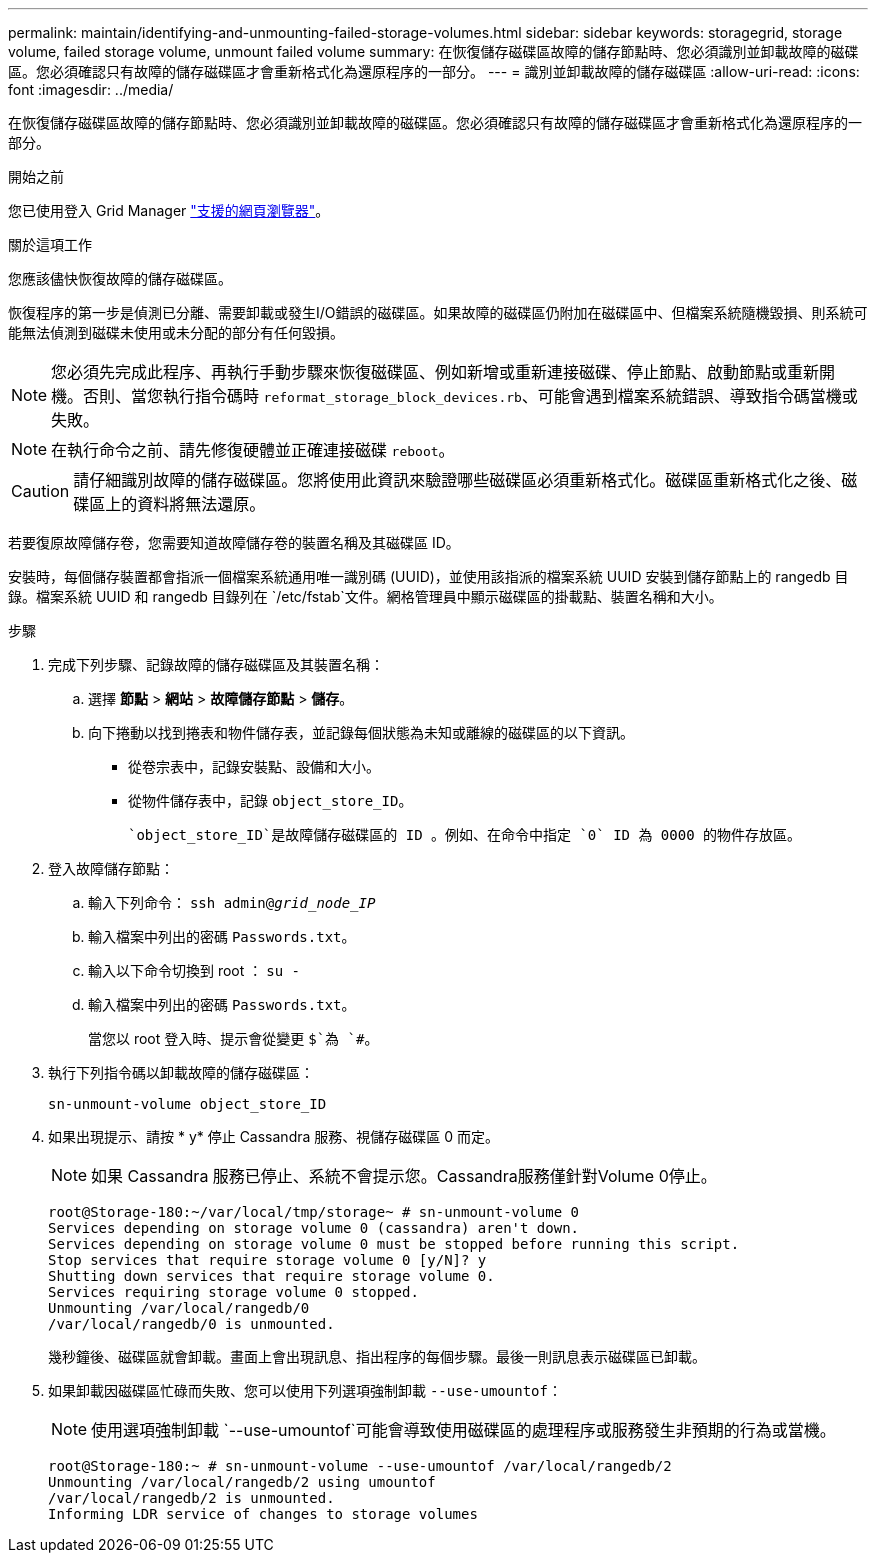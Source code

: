 ---
permalink: maintain/identifying-and-unmounting-failed-storage-volumes.html 
sidebar: sidebar 
keywords: storagegrid, storage volume, failed storage volume, unmount failed volume 
summary: 在恢復儲存磁碟區故障的儲存節點時、您必須識別並卸載故障的磁碟區。您必須確認只有故障的儲存磁碟區才會重新格式化為還原程序的一部分。 
---
= 識別並卸載故障的儲存磁碟區
:allow-uri-read: 
:icons: font
:imagesdir: ../media/


[role="lead"]
在恢復儲存磁碟區故障的儲存節點時、您必須識別並卸載故障的磁碟區。您必須確認只有故障的儲存磁碟區才會重新格式化為還原程序的一部分。

.開始之前
您已使用登入 Grid Manager link:../admin/web-browser-requirements.html["支援的網頁瀏覽器"]。

.關於這項工作
您應該儘快恢復故障的儲存磁碟區。

恢復程序的第一步是偵測已分離、需要卸載或發生I/O錯誤的磁碟區。如果故障的磁碟區仍附加在磁碟區中、但檔案系統隨機毀損、則系統可能無法偵測到磁碟未使用或未分配的部分有任何毀損。


NOTE: 您必須先完成此程序、再執行手動步驟來恢復磁碟區、例如新增或重新連接磁碟、停止節點、啟動節點或重新開機。否則、當您執行指令碼時 `reformat_storage_block_devices.rb`、可能會遇到檔案系統錯誤、導致指令碼當機或失敗。


NOTE: 在執行命令之前、請先修復硬體並正確連接磁碟 `reboot`。


CAUTION: 請仔細識別故障的儲存磁碟區。您將使用此資訊來驗證哪些磁碟區必須重新格式化。磁碟區重新格式化之後、磁碟區上的資料將無法還原。

若要復原故障儲存卷，您需要知道故障儲存卷的裝置名稱及其磁碟區 ID。

安裝時，每個儲存裝置都會指派一個檔案系統通用唯一識別碼 (UUID)，並使用該指派的檔案系統 UUID 安裝到儲存節點上的 rangedb 目錄。檔案系統 UUID 和 rangedb 目錄列在 `/etc/fstab`文件。網格管理員中顯示磁碟區的掛載點、裝置名稱和大小。

.步驟
. 完成下列步驟、記錄故障的儲存磁碟區及其裝置名稱：
+
.. 選擇 *節點* > *網站* > *故障儲存節點* > *儲存*。
.. 向下捲動以找到捲表和物件儲存表，並記錄每個狀態為未知或離線的磁碟區的以下資訊。
+
*** 從卷宗表中，記錄安裝點、設備和大小。
*** 從物件儲存表中，記錄 `object_store_ID`。
+
 `object_store_ID`是故障儲存磁碟區的 ID 。例如、在命令中指定 `0` ID 為 0000 的物件存放區。





. 登入故障儲存節點：
+
.. 輸入下列命令： `ssh admin@_grid_node_IP_`
.. 輸入檔案中列出的密碼 `Passwords.txt`。
.. 輸入以下命令切換到 root ： `su -`
.. 輸入檔案中列出的密碼 `Passwords.txt`。
+
當您以 root 登入時、提示會從變更 `$`為 `#`。



. 執行下列指令碼以卸載故障的儲存磁碟區：
+
`sn-unmount-volume object_store_ID`

. 如果出現提示、請按 * y* 停止 Cassandra 服務、視儲存磁碟區 0 而定。
+

NOTE: 如果 Cassandra 服務已停止、系統不會提示您。Cassandra服務僅針對Volume 0停止。

+
[listing]
----
root@Storage-180:~/var/local/tmp/storage~ # sn-unmount-volume 0
Services depending on storage volume 0 (cassandra) aren't down.
Services depending on storage volume 0 must be stopped before running this script.
Stop services that require storage volume 0 [y/N]? y
Shutting down services that require storage volume 0.
Services requiring storage volume 0 stopped.
Unmounting /var/local/rangedb/0
/var/local/rangedb/0 is unmounted.
----
+
幾秒鐘後、磁碟區就會卸載。畫面上會出現訊息、指出程序的每個步驟。最後一則訊息表示磁碟區已卸載。

. 如果卸載因磁碟區忙碌而失敗、您可以使用下列選項強制卸載 `--use-umountof`：
+

NOTE: 使用選項強制卸載 `--use-umountof`可能會導致使用磁碟區的處理程序或服務發生非預期的行為或當機。

+
[listing]
----
root@Storage-180:~ # sn-unmount-volume --use-umountof /var/local/rangedb/2
Unmounting /var/local/rangedb/2 using umountof
/var/local/rangedb/2 is unmounted.
Informing LDR service of changes to storage volumes
----

